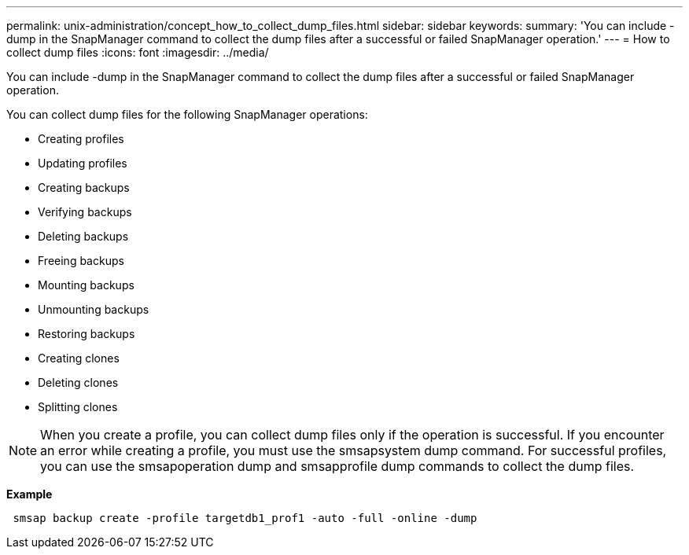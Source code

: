 ---
permalink: unix-administration/concept_how_to_collect_dump_files.html
sidebar: sidebar
keywords: 
summary: 'You can include -dump in the SnapManager command to collect the dump files after a successful or failed SnapManager operation.'
---
= How to collect dump files
:icons: font
:imagesdir: ../media/

[.lead]
You can include -dump in the SnapManager command to collect the dump files after a successful or failed SnapManager operation.

You can collect dump files for the following SnapManager operations:

* Creating profiles
* Updating profiles
* Creating backups
* Verifying backups
* Deleting backups
* Freeing backups
* Mounting backups
* Unmounting backups
* Restoring backups
* Creating clones
* Deleting clones
* Splitting clones

NOTE: When you create a profile, you can collect dump files only if the operation is successful. If you encounter an error while creating a profile, you must use the smsapsystem dump command. For successful profiles, you can use the smsapoperation dump and smsapprofile dump commands to collect the dump files.

*Example*

----
 smsap backup create -profile targetdb1_prof1 -auto -full -online -dump
----
